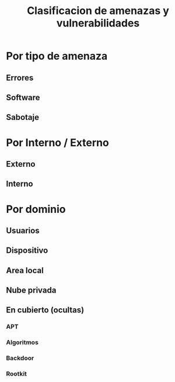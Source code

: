 #+TITLE: Clasificacion de amenazas y vulnerabilidades



* Por tipo de amenaza
** Errores
** Software
** Sabotaje

* Por Interno / Externo
** Externo
** Interno

* Por dominio
** Usuarios
** Dispositivo
** Area local
** Nube privada
** En cubierto (ocultas)
*** APT
*** Algoritmos
*** Backdoor
*** Rootkit
